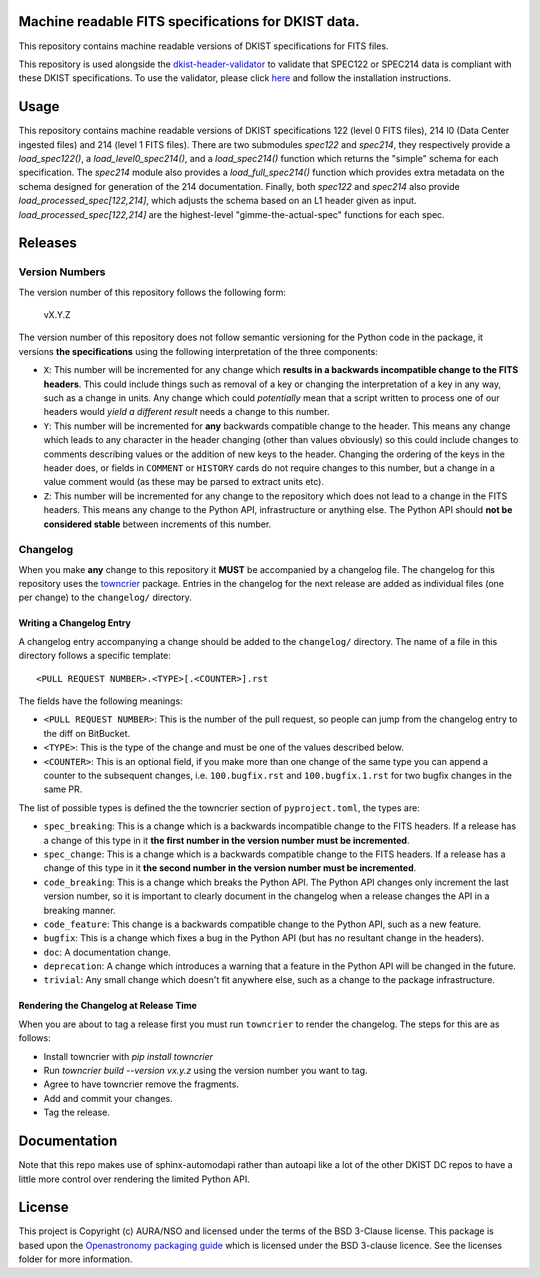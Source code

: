 Machine readable FITS specifications for DKIST data.
----------------------------------------------------

|codecov|

This repository contains machine readable versions of DKIST specifications for FITS files.

This repository is used alongside the `dkist-header-validator <https://pypi.org/project/dkist-header-validator/>`__ to validate that SPEC122 or SPEC214 data is compliant with these DKIST specifications. To use the validator, please click `here <https://pypi.org/project/dkist-header-validator/>`__ and follow the installation instructions.

Usage
-----

This repository contains machine readable versions of DKIST specifications 122 (level 0 FITS files), 214 l0 (Data Center ingested files) and 214 (level 1 FITS files).
There are two submodules `spec122` and `spec214`, they respectively provide a `load_spec122()`, a `load_level0_spec214()`, and a `load_spec214()` function which returns the "simple" schema for each specification.
The `spec214` module also provides a `load_full_spec214()` function which provides extra metadata on the schema designed for generation of the 214 documentation.
Finally, both `spec122` and `spec214` also provide `load_processed_spec[122,214]`, which adjusts the schema based on an L1 header given as input.
`load_processed_spec[122,214]` are the highest-level "gimme-the-actual-spec" functions for each spec.

Releases
--------

Version Numbers
###############

The version number of this repository follows the following form:

    vX.Y.Z

The version number of this repository does not follow semantic versioning for the Python code in the package, it versions **the specifications** using the following interpretation of the three components:

* ``X``: This number will be incremented for any change which **results in a backwards incompatible change to the FITS headers**.
  This could include things such as removal of a key or changing the interpretation of a key in any way, such as a change in units.
  Any change which could *potentially* mean that a script written to process one of our headers would *yield a different result* needs a change to this number.

* ``Y``: This number will be incremented for **any** backwards compatible change to the header.
  This means any change which leads to any character in the header changing (other than values obviously) so this could include changes to comments describing values or the addition of new keys to the header.
  Changing the ordering of the keys in the header does, or fields in ``COMMENT`` or ``HISTORY`` cards do not require changes to this number, but a change in a value comment would (as these may be parsed to extract units etc).

* ``Z``: This number will be incremented for any change to the repository which does not lead to a change in the FITS headers.
  This means any change to the Python API, infrastructure or anything else.
  The Python API should **not be considered stable** between increments of this number.

Changelog
#########

When you make **any** change to this repository it **MUST** be accompanied by a changelog file.
The changelog for this repository uses the `towncrier <https://github.com/twisted/towncrier>`__ package.
Entries in the changelog for the next release are added as individual files (one per change) to the ``changelog/`` directory.

Writing a Changelog Entry
^^^^^^^^^^^^^^^^^^^^^^^^^

A changelog entry accompanying a change should be added to the ``changelog/`` directory.
The name of a file in this directory follows a specific template::

  <PULL REQUEST NUMBER>.<TYPE>[.<COUNTER>].rst

The fields have the following meanings:

* ``<PULL REQUEST NUMBER>``: This is the number of the pull request, so people can jump from the changelog entry to the diff on BitBucket.
* ``<TYPE>``: This is the type of the change and must be one of the values described below.
* ``<COUNTER>``: This is an optional field, if you make more than one change of the same type you can append a counter to the subsequent changes, i.e. ``100.bugfix.rst`` and ``100.bugfix.1.rst`` for two bugfix changes in the same PR.

The list of possible types is defined the the towncrier section of ``pyproject.toml``, the types are:

* ``spec_breaking``: This is a change which is a backwards incompatible change to the FITS headers.
  If a release has a change of this type in it **the first number in the version number must be incremented**.
* ``spec_change``: This is a change which is a backwards compatible change to the FITS headers.
  If a release has a change of this type in it **the second number in the version number must be incremented**.
* ``code_breaking``: This is a change which breaks the Python API.
  The Python API changes only increment the last version number, so it is important to clearly document in the changelog when a release changes the API in a breaking manner.
* ``code_feature``: This change is a backwards compatible change to the Python API, such as a new feature.
* ``bugfix``: This is a change which fixes a bug in the Python API (but has no resultant change in the headers).
* ``doc``: A documentation change.
* ``deprecation``: A change which introduces a warning that a feature in the Python API will be changed in the future.
* ``trivial``: Any small change which doesn't fit anywhere else, such as a change to the package infrastructure.


Rendering the Changelog at Release Time
^^^^^^^^^^^^^^^^^^^^^^^^^^^^^^^^^^^^^^^

When you are about to tag a release first you must run ``towncrier`` to render the changelog.
The steps for this are as follows:

* Install towncrier with `pip install towncrier`
* Run `towncrier build --version vx.y.z` using the version number you want to tag.
* Agree to have towncrier remove the fragments.
* Add and commit your changes.
* Tag the release.

Documentation
-------------

Note that this repo makes use of sphinx-automodapi rather than autoapi like a lot of the other DKIST DC repos to have a little more control over rendering the limited Python API.

License
-------

This project is Copyright (c) AURA/NSO and licensed under
the terms of the BSD 3-Clause license. This package is based upon
the `Openastronomy packaging guide <https://github.com/OpenAstronomy/packaging-guide>`_
which is licensed under the BSD 3-clause licence. See the licenses folder for
more information.

.. |codecov| image:: https://codecov.io/bb/dkistdc/dkist-fits-specifications/graph/badge.svg?token=10BY10VI5Z
 :target: https://codecov.io/bb/dkistdc/dkist-fits-specifications
